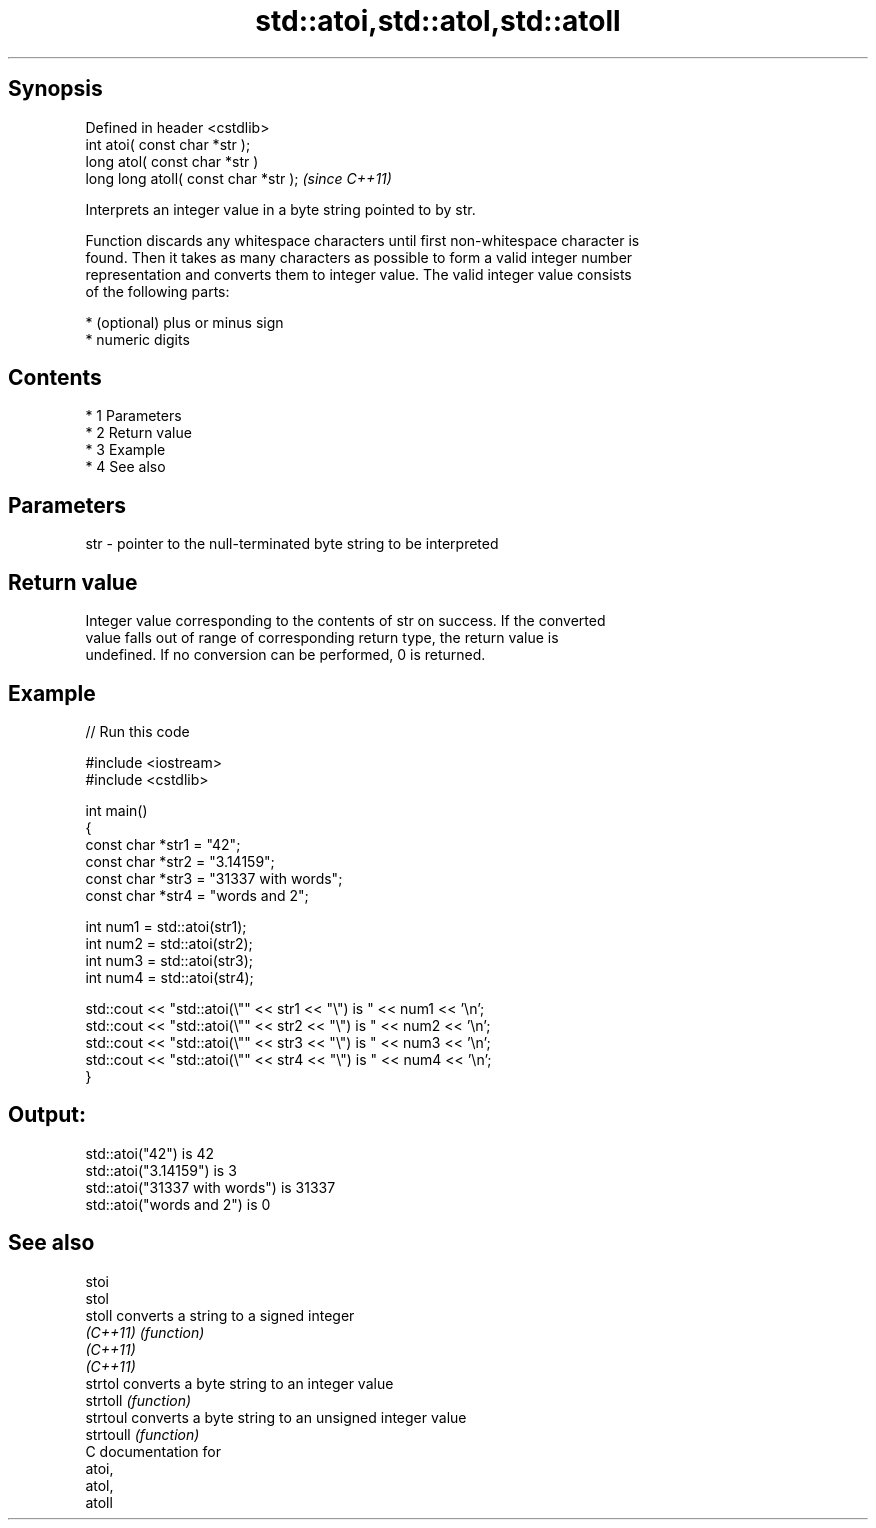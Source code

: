 .TH std::atoi,std::atol,std::atoll 3 "Apr 19 2014" "1.0.0" "C++ Standard Libary"
.SH Synopsis
   Defined in header <cstdlib>
   int atoi( const char *str );
   long atol( const char *str )
   long long atoll( const char *str );  \fI(since C++11)\fP

   Interprets an integer value in a byte string pointed to by str.

   Function discards any whitespace characters until first non-whitespace character is
   found. Then it takes as many characters as possible to form a valid integer number
   representation and converts them to integer value. The valid integer value consists
   of the following parts:

     * (optional) plus or minus sign
     * numeric digits

.SH Contents

     * 1 Parameters
     * 2 Return value
     * 3 Example
     * 4 See also

.SH Parameters

   str - pointer to the null-terminated byte string to be interpreted

.SH Return value

   Integer value corresponding to the contents of str on success. If the converted
   value falls out of range of corresponding return type, the return value is
   undefined. If no conversion can be performed, 0 is returned.

.SH Example

   
// Run this code

 #include <iostream>
 #include <cstdlib>

 int main()
 {
     const char *str1 = "42";
     const char *str2 = "3.14159";
     const char *str3 = "31337 with words";
     const char *str4 = "words and 2";

     int num1 = std::atoi(str1);
     int num2 = std::atoi(str2);
     int num3 = std::atoi(str3);
     int num4 = std::atoi(str4);

     std::cout << "std::atoi(\\"" << str1 << "\\") is " << num1 << '\\n';
     std::cout << "std::atoi(\\"" << str2 << "\\") is " << num2 << '\\n';
     std::cout << "std::atoi(\\"" << str3 << "\\") is " << num3 << '\\n';
     std::cout << "std::atoi(\\"" << str4 << "\\") is " << num4 << '\\n';
 }

.SH Output:

 std::atoi("42") is 42
 std::atoi("3.14159") is 3
 std::atoi("31337 with words") is 31337
 std::atoi("words and 2") is 0

.SH See also

   stoi
   stol
   stoll    converts a string to a signed integer
   \fI(C++11)\fP  \fI(function)\fP
   \fI(C++11)\fP
   \fI(C++11)\fP
   strtol   converts a byte string to an integer value
   strtoll  \fI(function)\fP
   strtoul  converts a byte string to an unsigned integer value
   strtoull \fI(function)\fP
   C documentation for
   atoi,
   atol,
   atoll
